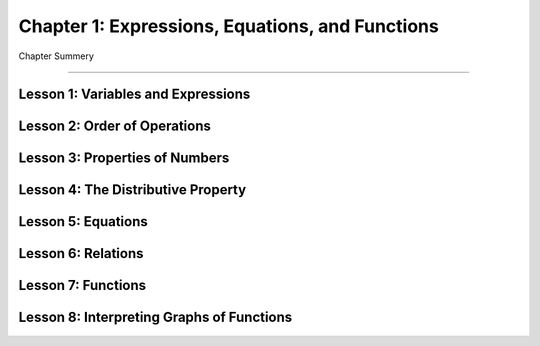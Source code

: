 Chapter 1: Expressions, Equations, and Functions
====================================================

Chapter Summery

----

Lesson 1: Variables and Expressions
-------------------------------------

Lesson 2: Order of Operations
-------------------------------------

Lesson 3: Properties of Numbers
-------------------------------------

Lesson 4: The Distributive Property
-------------------------------------

Lesson 5: Equations
-------------------------------------

Lesson 6: Relations
-------------------------------------

Lesson 7: Functions
-------------------------------------

Lesson 8: Interpreting Graphs of Functions
---------------------------------------------------------
